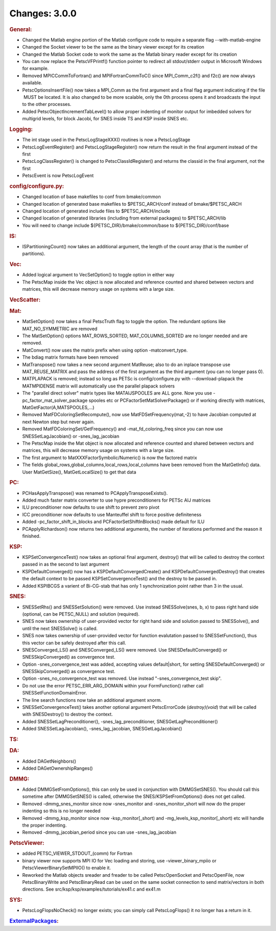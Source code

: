 ==============
Changes: 3.0.0
==============


.. rubric:: General:

-  Changed the Matlab engine portion of the Matlab configure code to
   require a separate flag --with-matlab-engine
-  Changed the Socket viewer to be the same as the binary viewer
   except for its creation
-  Changed the Matlab Socket code to work the same as the Matlab
   binary reader except for its creation
-  You can now replace the PetscVFPrintf() function pointer to
   redirect all stdout/stderr output in Microsoft Windows for example.
-  Removed MPICCommToFortran() and MPIFortranCommToC() since
   MPI_Comm_c2f() and f2c() are now always available.
-  PetscOptionsInsertFile() now takes a MPI_Comm as the first
   argument and a final flag argument indicating if the file  MUST be
   located. It is also changed to be more scalable, only the 0th
   process opens it and broadcasts the input to the other processes.
-  Added PetscObjectIncrementTabLevel() to allow proper indenting of
   monitor output for imbedded solvers for multigrid levels, for
   block Jacobi, for SNES inside TS and KSP inside SNES etc.

.. rubric:: Logging:

-  The int stage used in the PetscLogStageXXX() routines is now a
   PetscLogStage
-  PetscLogEventRegister() and PetscLogStageRegister() now return the
   result in the final argument instead of the first
-  PetscLogClassRegister() is changed to PetscClassIdRegister() and
   returns the classid in the final argument, not the first
-  PetscEvent is now PetscLogEvent

.. rubric:: config/configure.py:

-  Changed location of base makefiles to conf from bmake/common
-  Changed location of generated base makefiles to $PETSC_ARCH/conf
   instead of bmake/$PETSC_ARCH
-  Changed location of generated include files to $PETSC_ARCH/include
-  Changed location of generated libraries (including from external
   packages) to $PETSC_ARCH/lib
-  You will need to change include ${PETSC_DIR}/bmake/common/base to
   ${PETSC_DIR}/conf/base

.. rubric:: IS:

-  ISPartitioningCount() now takes an additional argument, the length
   of the count array (that is the number of partitions).

.. rubric:: Vec:

-  Added logical argument to VecSetOption() to toggle option in
   either way
-  The PetscMap inside the Vec object is now allocated and reference
   counted and shared between vectors and matrices, this will
   decrease memory usage on systems with a large size.

.. rubric:: VecScatter:

.. rubric:: Mat:

-  MatSetOption() now takes a final PetscTruth flag to toggle the
   option. The redundant options like MAT_NO_SYMMETRIC are removed
-  The MatSetOption() options MAT_ROWS_SORTED, MAT_COLUMNS_SORTED are
   no longer needed and are removed.
-  MatConvert() now uses the matrix prefix when using option
   -matconvert_type.
-  The bdiag matrix formats have been removed
-  MatTranspose() now takes a new second argument MatReuse; also to
   do an inplace transpose use MAT_REUSE_MATRIX and pass the address
   of the first argument as the third argument (you can no longer
   pass 0).
-  MATPLAPACK is removed; instead so long as PETSc is
   config/configure.py with --download-plapack the MATMPIDENSE matrix
   will automatically use the parallel plapack solvers
-  The "parallel direct solver" matrix types like
   MATAIJSPOOLES are ALL gone. Now you use
   -pc_factor_mat_solver_package
   spooles etc or PCFactorSetMatSolverPackage() or if working
   directly with
   matrices, MatGetFactor(A,MATSPOOLES,...)
-  Removed MatFDColoringSetRecompute(), now use
   MatFDSetFrequency(mat,-2) to have Jacobian computed at next Newton
   step but never again.
-  Removed MatFDColoringSet/GetFrequency() and -mat_fd_coloring_freq
   since you can now use SNESSetLagJacobian() or -snes_lag_jacobian
-  The PetscMap inside the Mat object is now allocated and reference
   counted and shared between vectors and matrices, this will
   decrease memory usage on systems with a large size.
-  The first argument to MatXXXFactorSymbolic/Numeric() is now the
   factored matrix
-  The fields global_rows,global_columns,local_rows,local_columns
   have been removed from the MatGetInfo() data. User MatGetSize(),
   MatGetLocalSize() to get that data

.. rubric:: PC:

-  PCHasApplyTranspose() was renamed to PCApplyTransposeExists().
-  Added much faster matrix converter to use hypre preconditioners
   for PETSc AIJ matrices
-  ILU preconditioner now defaults to use shift to prevent zero pivot
-  ICC preconditioner now defaults to use Manteuffel shift to force
   positive definiteness
-  Added -pc_factor_shift_in_blocks and PCFactorSetShiftInBlocks()
   made default for ILU
-  PCApplyRichardson() now returns two additional arguments, the
   number of iterations performed and the reason it finished.

.. rubric:: KSP:

-  KSPSetConvergenceTest() now takes an optional final argument,
   destroy() that will be called to destroy the context passed in as
   the second to last argument
-  KSPDefaultConverged() now has a KSPDefaultConvergedCreate() and
   KSPDefaultConvergedDestroy() that creates the default context to
   be passed KSPSetConvergenceTest() and the destroy to be passed in.
-  Added KSPIBCGS a varient of Bi-CG-stab that has only 1
   synchronization point rather than 3 in the usual.

.. rubric:: SNES:

-  SNESSetRhs() and SNESSetSolution() were removed. Use instead
   SNESSolve(snes, b, x) to pass right hand side (optional, can be
   PETSC_NULL) and solution (required).
-  SNES now takes ownership of user-provided vector for right hand
   side and solution passed to SNESSolve(), and until the next
   SNESSolve() is called.
-  SNES now takes ownership of user-provided vector for function
   evalutation passed to SNESSetFunction(), thus this vector can be
   safely destroyed after this call.
-  SNESConverged_LS() and SNESConverged_LS() were removed. Use
   SNESDefaultConverged() or SNESSkipConverged() as convergence test.
-  Option -snes_convergence_test was added, accepting values
   default|short, for setting SNESDefaultConverged() or
   SNESSkipConverged() as convergence test.
-  Option -snes_no_convergence_test was removed. Use instead
   "-snes_convergence_test skip".
-  Do not use the error PETSC_ERR_ARG_DOMAIN within your
   FormFunction() rather call SNESSetFunctionDomainError.
-  The line search functions now take an additional argument xnorm.
-  SNESSetConvergenceTest() takes another optional argument
   PetscErrorCode (*destroy)(void*) that will be called with
   SNESDestroy() to destroy the context.
-  Added SNESSetLagPreconditioner(), -snes_lag_preconditioner,
   SNESGetLagPreconditioner()
-  Added SNESSetLagJacobian(), -snes_lag_jacobian,
   SNESGetLagJacobian()

.. rubric:: TS:

.. rubric:: DA:

-  Added DAGetNeighbors()
-  Added DAGetOwnershipRanges()

.. rubric:: DMMG:

-  Added DMMGSetFromOptions(), this can only be used in conjunction
   with DMMGSetSNES(). You should call this sometime after
   DMMGSetSNES() is called, otherwise the SNES/KSPSetFromOptions()
   does not get called.
-  Removed -dmmg_snes_monitor since now -snes_monitor and
   -snes_monitor_short will now do the proper indenting so this is no
   longer needed
-  Removed -dmmg_ksp_monitor since now -ksp_monitor[_short) and
   -mg_levels_ksp_monitor[_short) etc will handle the proper
   indenting.
-  Removed -dmmg_jacobian_period since you can use -snes_lag_jacobian

.. rubric:: PetscViewer:

-  added PETSC_VIEWER_STDOUT_(comm) for Fortran
-  binary viewer now supports MPI IO for Vec loading and storing, use
   -viewer_binary_mpiio or PetscViewerBinarySetMPIIO() to enable it.
-  Reworked the Matlab objects sreader and freader to be called
   PetscOpenSocket and PetscOpenFile, now PetscBinaryWrite and
   PetscBinaryRead can be used on the same socket connection to send
   matrix/vectors in both directions. See
   src/ksp/ksp/examples/tutorials/ex41.c and ex41.m

.. rubric:: SYS:

-  PetscLogFlopsNoCheck() no longer exists; you can simply call
   PetscLogFlops() it no longer has a return in it.

.. rubric:: `ExternalPackages <https://www.mcs.anl.gov/petsc/miscellaneous/external.html>`__:
